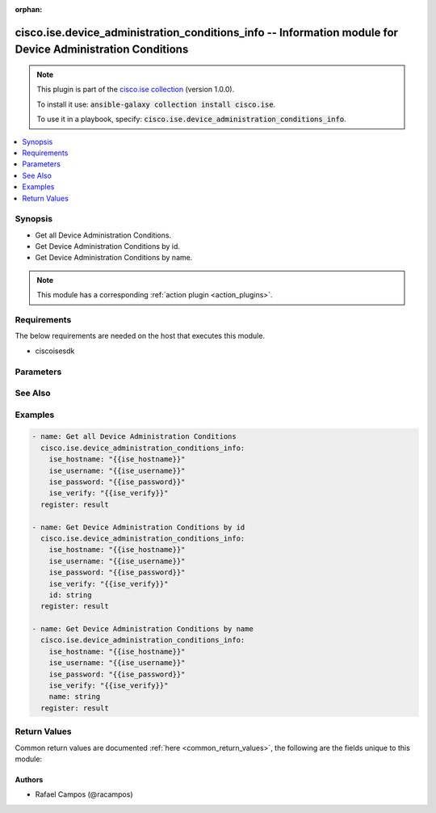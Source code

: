 .. Document meta

:orphan:

.. Anchors

.. _ansible_collections.cisco.ise.device_administration_conditions_info_module:

.. Anchors: short name for ansible.builtin

.. Anchors: aliases



.. Title

cisco.ise.device_administration_conditions_info -- Information module for Device Administration Conditions
++++++++++++++++++++++++++++++++++++++++++++++++++++++++++++++++++++++++++++++++++++++++++++++++++++++++++

.. Collection note

.. note::
    This plugin is part of the `cisco.ise collection <https://galaxy.ansible.com/cisco/ise>`_ (version 1.0.0).

    To install it use: :code:`ansible-galaxy collection install cisco.ise`.

    To use it in a playbook, specify: :code:`cisco.ise.device_administration_conditions_info`.

.. version_added

.. versionadded:: 1.0.0 of cisco.ise

.. contents::
   :local:
   :depth: 1

.. Deprecated


Synopsis
--------

.. Description

- Get all Device Administration Conditions.
- Get Device Administration Conditions by id.
- Get Device Administration Conditions by name.

.. note::
    This module has a corresponding :ref:`action plugin <action_plugins>`.

.. Aliases


.. Requirements

Requirements
------------
The below requirements are needed on the host that executes this module.

- ciscoisesdk


.. Options

Parameters
----------

.. raw:: html

    <table  border=0 cellpadding=0 class="documentation-table">
        <tr>
            <th colspan="1">Parameter</th>
            <th>Choices/<font color="blue">Defaults</font></th>
                        <th width="100%">Comments</th>
        </tr>
                    <tr>
                                                                <td colspan="1">
                    <div class="ansibleOptionAnchor" id="parameter-id"></div>
                    <b>id</b>
                    <a class="ansibleOptionLink" href="#parameter-id" title="Permalink to this option"></a>
                    <div style="font-size: small">
                        <span style="color: purple">string</span>
                                                                    </div>
                                                        </td>
                                <td>
                                                                                                                                                            </td>
                                                                <td>
                                            <div>Id path parameter. Condition id.</div>
                                                        </td>
            </tr>
                                <tr>
                                                                <td colspan="1">
                    <div class="ansibleOptionAnchor" id="parameter-name"></div>
                    <b>name</b>
                    <a class="ansibleOptionLink" href="#parameter-name" title="Permalink to this option"></a>
                    <div style="font-size: small">
                        <span style="color: purple">string</span>
                                                                    </div>
                                                        </td>
                                <td>
                                                                                                                                                            </td>
                                                                <td>
                                            <div>Name path parameter. Condition name.</div>
                                                        </td>
            </tr>
                        </table>
    <br/>

.. Notes


.. Seealso

See Also
--------

.. seealso::

   `Device Administration Conditions reference <https://ciscoisesdk.readthedocs.io/en/latest/api/api.html#v3-0-0-summary>`_
       Complete reference of the Device Administration Conditions object model.

.. Examples

Examples
--------

.. code-block:: yaml+jinja

    
    - name: Get all Device Administration Conditions
      cisco.ise.device_administration_conditions_info:
        ise_hostname: "{{ise_hostname}}"
        ise_username: "{{ise_username}}"
        ise_password: "{{ise_password}}"
        ise_verify: "{{ise_verify}}"
      register: result

    - name: Get Device Administration Conditions by id
      cisco.ise.device_administration_conditions_info:
        ise_hostname: "{{ise_hostname}}"
        ise_username: "{{ise_username}}"
        ise_password: "{{ise_password}}"
        ise_verify: "{{ise_verify}}"
        id: string
      register: result

    - name: Get Device Administration Conditions by name
      cisco.ise.device_administration_conditions_info:
        ise_hostname: "{{ise_hostname}}"
        ise_username: "{{ise_username}}"
        ise_password: "{{ise_password}}"
        ise_verify: "{{ise_verify}}"
        name: string
      register: result





.. Facts


.. Return values

Return Values
-------------
Common return values are documented :ref:`here <common_return_values>`, the following are the fields unique to this module:

.. raw:: html

    <table border=0 cellpadding=0 class="documentation-table">
        <tr>
            <th colspan="1">Key</th>
            <th>Returned</th>
            <th width="100%">Description</th>
        </tr>
                    <tr>
                                <td colspan="1">
                    <div class="ansibleOptionAnchor" id="return-ise_response"></div>
                    <b>ise_response</b>
                    <a class="ansibleOptionLink" href="#return-ise_response" title="Permalink to this return value"></a>
                    <div style="font-size: small">
                      <span style="color: purple">dictionary</span>
                                          </div>
                                    </td>
                <td>always</td>
                <td>
                                            <div>A dictionary or list with the response returned by the Cisco ISE Python SDK</div>
                                        <br/>
                                            <div style="font-size: smaller"><b>Sample:</b></div>
                                                <div style="font-size: smaller; color: blue; word-wrap: break-word; word-break: break-all;">{
      &quot;response&quot;: {
        &quot;conditionType&quot;: &quot;string&quot;,
        &quot;isNegate&quot;: true,
        &quot;link&quot;: {
          &quot;href&quot;: &quot;string&quot;,
          &quot;rel&quot;: &quot;string&quot;,
          &quot;type&quot;: &quot;string&quot;
        },
        &quot;description&quot;: &quot;string&quot;,
        &quot;id&quot;: &quot;string&quot;,
        &quot;name&quot;: &quot;string&quot;,
        &quot;attributeName&quot;: &quot;string&quot;,
        &quot;attributeId&quot;: &quot;string&quot;,
        &quot;attributeValue&quot;: &quot;string&quot;,
        &quot;dictionaryName&quot;: &quot;string&quot;,
        &quot;dictionaryValue&quot;: &quot;string&quot;,
        &quot;operator&quot;: &quot;string&quot;,
        &quot;children&quot;: [
          {
            &quot;conditionType&quot;: &quot;string&quot;,
            &quot;isNegate&quot;: true,
            &quot;link&quot;: {
              &quot;href&quot;: &quot;string&quot;,
              &quot;rel&quot;: &quot;string&quot;,
              &quot;type&quot;: &quot;string&quot;
            }
          }
        ],
        &quot;datesRange&quot;: {
          &quot;endDate&quot;: &quot;string&quot;,
          &quot;startDate&quot;: &quot;string&quot;
        },
        &quot;datesRangeException&quot;: {
          &quot;endDate&quot;: &quot;string&quot;,
          &quot;startDate&quot;: &quot;string&quot;
        },
        &quot;hoursRange&quot;: {
          &quot;endTime&quot;: &quot;string&quot;,
          &quot;startTime&quot;: &quot;string&quot;
        },
        &quot;hoursRangeException&quot;: {
          &quot;endTime&quot;: &quot;string&quot;,
          &quot;startTime&quot;: &quot;string&quot;
        },
        &quot;weekDays&quot;: [
          &quot;string&quot;
        ],
        &quot;weekDaysException&quot;: [
          &quot;string&quot;
        ]
      },
      &quot;version&quot;: &quot;string&quot;
    }</div>
                                    </td>
            </tr>
                        </table>
    <br/><br/>

..  Status (Presently only deprecated)


.. Authors

Authors
~~~~~~~

- Rafael Campos (@racampos)



.. Parsing errors

